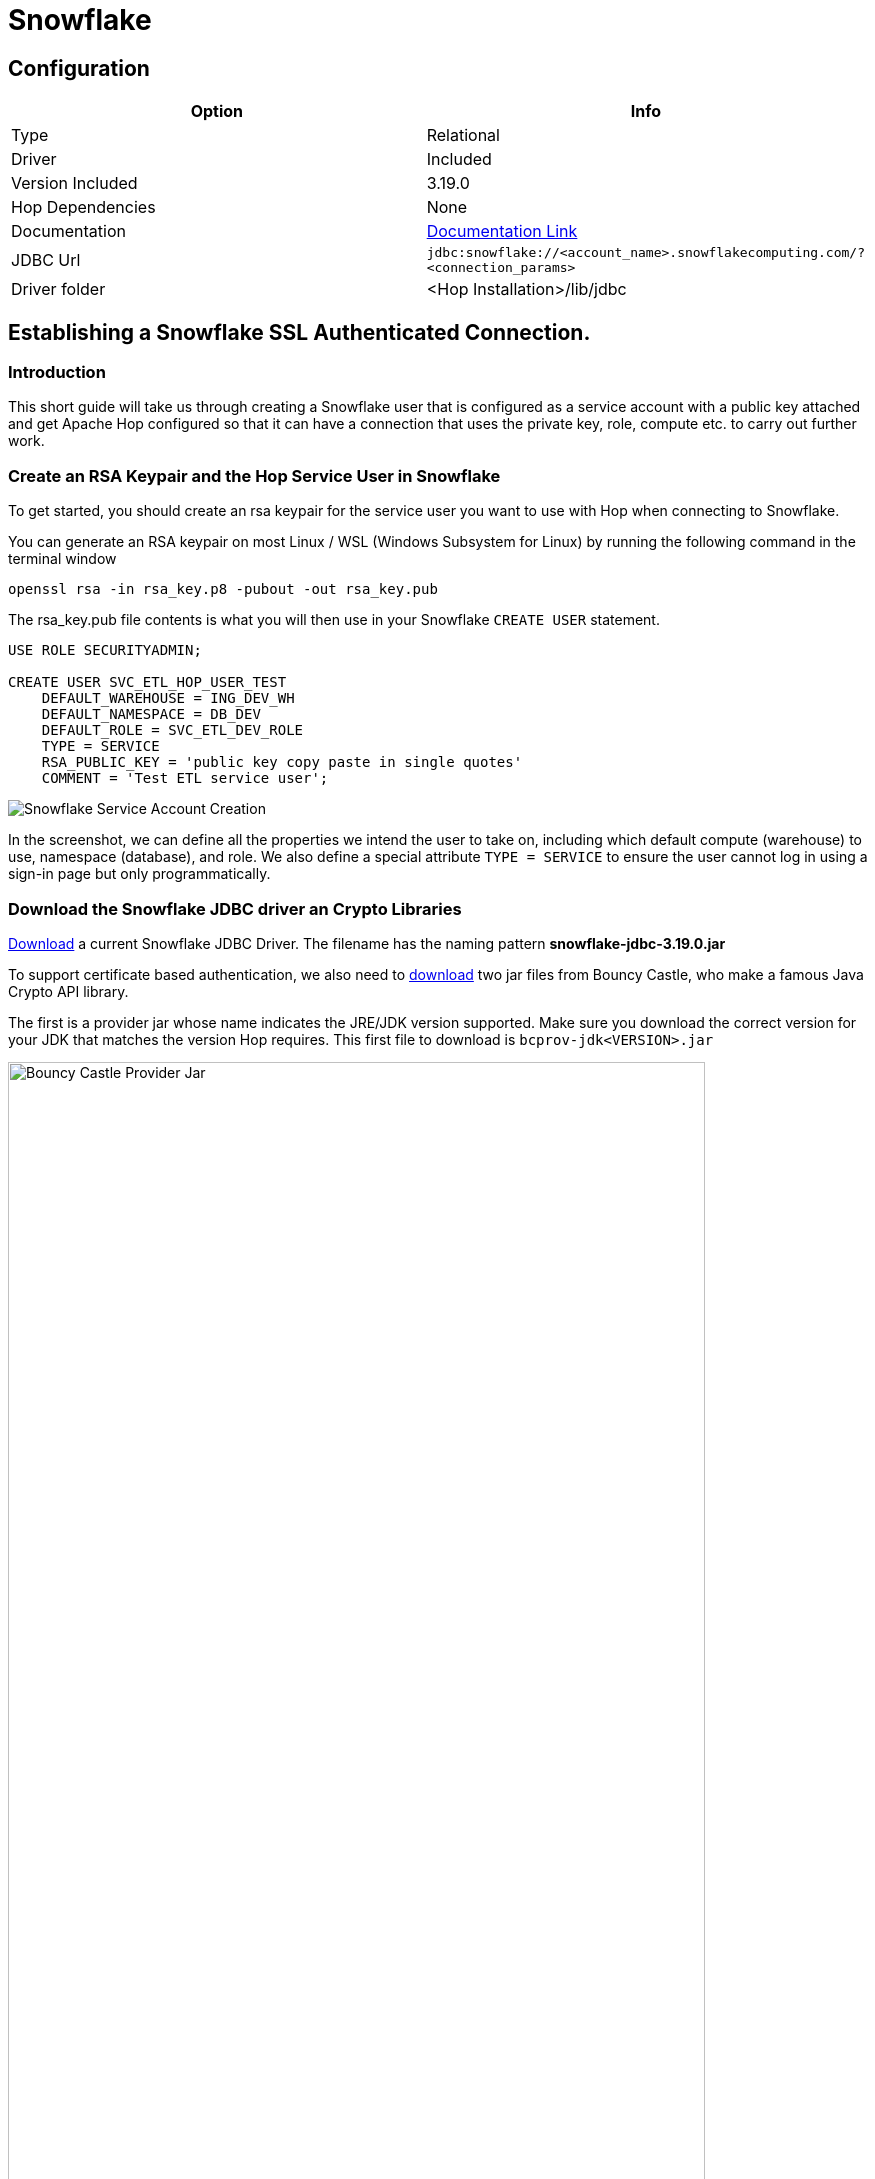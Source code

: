////
Licensed to the Apache Software Foundation (ASF) under one
or more contributor license agreements.  See the NOTICE file
distributed with this work for additional information
regarding copyright ownership.  The ASF licenses this file
to you under the Apache License, Version 2.0 (the
"License"); you may not use this file except in compliance
with the License.  You may obtain a copy of the License at
  http://www.apache.org/licenses/LICENSE-2.0
Unless required by applicable law or agreed to in writing,
software distributed under the License is distributed on an
"AS IS" BASIS, WITHOUT WARRANTIES OR CONDITIONS OF ANY
KIND, either express or implied.  See the License for the
specific language governing permissions and limitations
under the License.
////
[[database-plugins-snowflake]]
:documentationPath: /database/databases/
:language: en_US
:imagesdir: ../../../assets/images

= Snowflake

== Configuration

[cols="2*",options="header"]
|===
| Option | Info
|Type | Relational
|Driver | Included
|Version Included | 3.19.0
|Hop Dependencies | None
|Documentation | https://docs.snowflake.net/manuals/user-guide/jdbc-configure.html[Documentation Link]
|JDBC Url | `jdbc:snowflake://<account_name>.snowflakecomputing.com/?<connection_params>`
|Driver folder | <Hop Installation>/lib/jdbc
|===

== Establishing a Snowflake SSL Authenticated Connection.

=== Introduction

This short guide will take us through creating a Snowflake user that is
configured as a service account with a public key attached and get
Apache Hop configured so that it can have a connection that uses the
private key, role, compute etc. to carry out further work.

=== Create an RSA Keypair and the Hop Service User in Snowflake

To get started, you should create an rsa keypair for the service user
you want to use with Hop when connecting to Snowflake.

You can generate an RSA keypair on most Linux / WSL (Windows Subsystem
for Linux) by running the following command in the terminal window

`openssl rsa -in rsa_key.p8 -pubout -out rsa_key.pub`

The rsa_key.pub file contents is what you will then use in your
Snowflake `CREATE USER` statement.

[source,sql]
----
USE ROLE SECURITYADMIN;

CREATE USER SVC_ETL_HOP_USER_TEST
    DEFAULT_WAREHOUSE = ING_DEV_WH
    DEFAULT_NAMESPACE = DB_DEV
    DEFAULT_ROLE = SVC_ETL_DEV_ROLE
    TYPE = SERVICE
    RSA_PUBLIC_KEY = 'public key copy paste in single quotes'
    COMMENT = 'Test ETL service user';
----

image::database/databases/snowflake/snowflake_service_user_create.png[Snowflake Service Account Creation]


In the screenshot, we can define all the properties we intend the user
to take on, including which default compute (warehouse) to use,
namespace (database), and role. We also define a special attribute `TYPE
= SERVICE` to ensure the user cannot log in using a sign-in page but only
programmatically.

=== Download the Snowflake JDBC driver an Crypto Libraries

https://repo1.maven.org/maven2/net/snowflake/snowflake-jdbc/[Download^] a current Snowflake JDBC Driver.
The filename has the naming pattern *snowflake-jdbc-3.19.0.jar*

To support certificate based authentication, we also need to https://www.bouncycastle.org/download/bouncy-castle-java-lts/[download^]
two jar files from Bouncy Castle, who make a famous Java Crypto API
library.

The first is a provider jar whose name indicates the JRE/JDK version
supported. Make sure you download the correct version for your JDK that matches the version Hop requires. This first file to download is `bcprov-jdk<VERSION>.jar`

image::database/databases/snowflake/bcprov.png[Bouncy Castle Provider Jar,width="90%", caption="Bouncy Castle Provider for Java 15 to 18"]

Secondly, we need the encryption library, which also has JDK version
support in the filename. The filename is `*bcpkix-jdk<version>.jar*`

image::database/databases/snowflake/bcpkix.png[Bouncy Castle Crypt Lib Jar,width="90%", caption="Bouncy Castle Crypto Library for Java 15 to 18"]

The JDBC driver and two Bouncy Castle cryptography library jar files
need to go into `*hop/lib/jdbc*` . Be sure to delete any older version of
the Snowflake JDBC driver jar you find in `hop/lib/jdbc`. The Snowflake
drivers are well-maintained and updated often.

image::database/databases/snowflake/snowflake_and_bc_jars.png[Snowflake and Bouncy Castle Jars in the Hop Lib JDBC folder,width="90%, caption="Snowflake JDBC and Bouncy Castle Jars"]


=== Place the RSA Private Key in Hop’s Folder

The private key file must be stored in Hop’s root folder.

WARNING: There could be ways to include the private key from other paths than the Hop root folder (e.g. defined in the connection's `Options` tab), but this is currently still unclear.

image::database/databases/snowflake/private_key_file_in_hop_root.png[RSA Private Key in Hop Root,width="90%", caption="RSA Private Key in Hop root folder"]


=== Gather Snowflake Connection Properties

Let us begin with the end result and then describe where each of the
properties came from and why.

Most connections in Hop use typical fields like `Server host name`, `Port
number`, `Warehouse`, `Database name`, but since this is a more advanced
connection configuration, we need to take advantage of extra JDBC
parameters that we can set on the `Options` tab shown below.

image::database/databases/snowflake/hop-connection-general-tab.png[Hop Connection - General Tab,width="90%", caption="Hop Database Connection - General Tab"]

Looking at the `Options` tab, we make use of a few keywords,
*`authenticator`, `private_key_file`, `role`, `schema`,* and `*user*`. The parameters are from the Snowflake JDBC parameters documentation site.

We first tell the JDBC driver that we are going to use `*snowflake_jwt*` for
authenticating, which means that it will expect to see some kind of
private and public key.

In this case, the `*private_key_file*` parameter is used. This could for example come from a certificate from an
AWS Secret Store. In this case, the certificate or key file doesn't have to be left in the
environment and are disposed of when the image goes away. +
Other variables would allow you to encode it (BASE64) etc.

image::database/databases/snowflake/hop-connection-options-tab.png[Hop Connection - Options Tab,width="90%", caption="Hop Database Connection - Options Tab"]

The URL for the Server host name can be retrieved by clicking on your name in the Snowflake console on the lower left corner, select your  instance, and then there is a little link icon. +
When you paste this into Hop’s dialog box, get rid of the `HTTPS://` part as it is not required. The connections are always encrypted.

image::database/databases/snowflake/snowflake_account_url.png[Finding the Snowflake Account URL,width="90%", caption="Snowflake User Console, finding your database URL"]

=== References

References consulted to produce this working configuration

https://docs.snowflake.com/en/developer-guide/jdbc/jdbc-configure[JDBC Configure^]

Snowflake Account Identifiers

https://docs.snowflake.com/en/user-guide/admin-account-identifier[Admin account identifier^]

Snowflake JDBC Connection Parameters +
(`authenticator`, `private_key_file`, `role`, `schema`, `user`)

https://docs.snowflake.com/en/developer-guide/jdbc/jdbc-parameters[JDBC parameters^]
